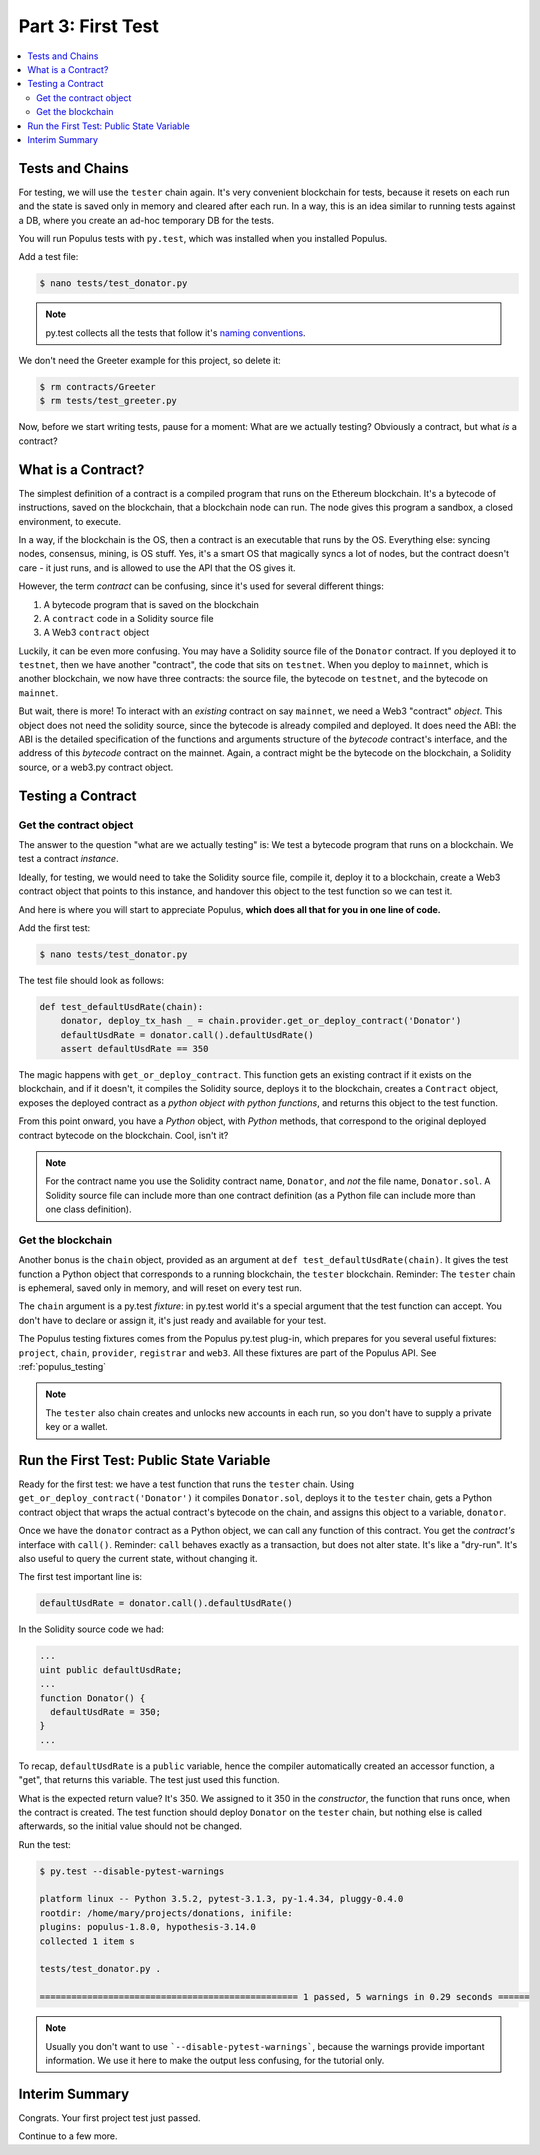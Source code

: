 Part 3: First Test
==================

.. contents:: :local:

Tests and Chains
----------------

For testing, we will use the ``tester`` chain again. It's very convenient blockchain for tests,
because it resets on each run and the state is saved only in memory and cleared after each run.
In a way, this is an idea similar to running tests against a DB,
where you create an ad-hoc temporary DB for the tests.

You will run Populus tests with ``py.test``, which was installed when you installed Populus.

Add a test file:

.. code-block:: bash

  $ nano tests/test_donator.py

.. note::

    py.test collects all the tests that follow
    it's `naming conventions <https://pytest.readthedocs.io/en/reorganize-docs/new-docs/user/naming_conventions.html>`_.

We don't need the Greeter example for this project, so delete it:

.. code-block:: bash

  $ rm contracts/Greeter
  $ rm tests/test_greeter.py

Now, before we start writing tests, pause for a moment: What are we actually testing? Obviously a contract, but what *is* a contract?

.. _what_is_a_contract:

What is a Contract?
-------------------

The simplest definition of a contract is a compiled program that runs on the Ethereum blockchain.
It's a bytecode of instructions, saved on the blockchain, that a blockchain node can run.
The node gives this program a sandbox, a closed environment, to execute.

In a way, if the blockchain is the OS, then a contract is an executable that runs by the OS.
Everything else: syncing nodes, consensus, mining, is OS stuff. Yes, it's a smart
OS that magically syncs a lot of nodes, but the contract doesn't care - it just runs, and is allowed to use the API that the OS
gives it.

However, the term *contract* can be confusing, since it's used for several different things:

#. A bytecode program that is saved on the blockchain
#. A ``contract`` code in a Solidity source file
#. A Web3 ``contract`` object

Luckily, it can be even more confusing. You may have a Solidity source file of the ``Donator`` contract. If you deployed it
to ``testnet``, then we have another "contract", the code that sits on ``testnet``. When you deploy to ``mainnet``,
which is another blockchain, we now have three contracts: the source file, the bytecode on ``testnet``, and the bytecode on ``mainnet``.

But wait, there is more! To interact with an *existing* contract on say ``mainnet``, we need a Web3 "contract" *object*. This object does
not need the solidity source, since the bytecode is already compiled and deployed. It does need the ABI: the ABI is the detailed
specification of the functions and arguments structure of the *bytecode* contract's interface, and the address of this *bytecode* contract
on the mainnet. Again, a contract might be the bytecode on the blockchain, a Solidity source, or a web3.py contract object.


Testing a Contract
------------------

Get the contract object
'''''''''''''''''''''''

The answer to the question "what are we actually testing" is: We test a bytecode program that runs on a blockchain. We test
a contract *instance*.

Ideally, for testing, we would need to take the Solidity source file, compile it, deploy it to a blockchain, create a Web3 contract
object that points to this instance, and handover this object to the test function so we can test it.

And here is where you will start to appreciate Populus, **which does all that for you in one line of code.**

Add the first test:

.. code-block:: shell

  $ nano tests/test_donator.py

The test file should look as follows:

.. code-block:: python

  def test_defaultUsdRate(chain):
      donator, deploy_tx_hash _ = chain.provider.get_or_deploy_contract('Donator')
      defaultUsdRate = donator.call().defaultUsdRate()
      assert defaultUsdRate == 350


The magic happens with ``get_or_deploy_contract``. This function gets an existing contract if it exists on the blockchain, and if it
doesn't, it compiles the Solidity source, deploys it to the blockchain, creates a ``Contract`` object, exposes the deployed contract
as a *python object with python functions*, and returns this object to the test function.

From this point onward, you have a *Python* object, with *Python* methods, that correspond to the original deployed contract
bytecode on the blockchain. Cool, isn't it?

.. note::

    For the contract name you use the Solidity contract name, ``Donator``, and *not* the file name, ``Donator.sol``.
    A Solidity source file can include more than one contract definition (as a Python file can include more than one class definition).

Get the blockchain
''''''''''''''''''

Another bonus is the ``chain`` object, provided as an argument at ``def test_defaultUsdRate(chain)``. It gives the test function a Python object
that corresponds to a running blockchain, the ``tester`` blockchain.
Reminder: The ``tester`` chain is ephemeral, saved only in memory, and will reset on every test run.

The ``chain`` argument is a py.test *fixture*: in py.test world it's a special argument that the test function can accept.
You don't have to declare or assign it, it's just ready and available for your test.

The Populus testing fixtures comes from the Populus py.test plug-in, which prepares for you several useful fixtures: ``project``,
``chain``, ``provider``, ``registrar`` and ``web3``. All these fixtures are part of the Populus API. See :ref:`populus_testing`

.. note::

  The ``tester`` also chain creates and unlocks new accounts in each run, so you don't have to supply a private key or a wallet.


Run the First Test: Public State Variable
-----------------------------------------

Ready for the first test: we have a test function that runs the ``tester`` chain. Using ``get_or_deploy_contract('Donator')``
it compiles ``Donator.sol``, deploys it to the ``tester`` chain, gets a Python contract object that wraps the actual contract's
bytecode on the chain, and assigns this object to a variable, ``donator``.

Once we have the ``donator`` contract as a Python object, we can call any function of this contract. You get the *contract's*
interface with ``call()``. Reminder: ``call`` behaves exactly as a transaction, but does not alter state. It's like a "dry-run".
It's also useful to query the current state, without changing it.

The first test important line is:

.. code-block:: python

  defaultUsdRate = donator.call().defaultUsdRate()

In the Solidity source code we had:

.. code-block:: solidity

  ...
  uint public defaultUsdRate;
  ...
  function Donator() {
    defaultUsdRate = 350;
  }
  ...

To recap, ``defaultUsdRate`` is a ``public`` variable, hence the compiler automatically created
an accessor function, a "get", that returns this variable. The test just used this function.


What is the expected return value? It's 350. We assigned to it 350 in the *constructor*, the function that runs once,
when the contract is created. The test function should deploy ``Donator`` on the ``tester`` chain, but nothing else is called afterwards,
so the initial value should not be changed.

Run the test:

.. code-block:: shell

  $ py.test --disable-pytest-warnings

  platform linux -- Python 3.5.2, pytest-3.1.3, py-1.4.34, pluggy-0.4.0
  rootdir: /home/mary/projects/donations, inifile:
  plugins: populus-1.8.0, hypothesis-3.14.0
  collected 1 item s

  tests/test_donator.py .

  ================================================= 1 passed, 5 warnings in 0.29 seconds ======


.. note::

  Usually you don't want to use ```--disable-pytest-warnings```, because the warnings provide important information.
  We use it here to make the output less confusing, for the tutorial only.


Interim Summary
---------------

Congrats. Your first project test just passed.

Continue to a few more.

